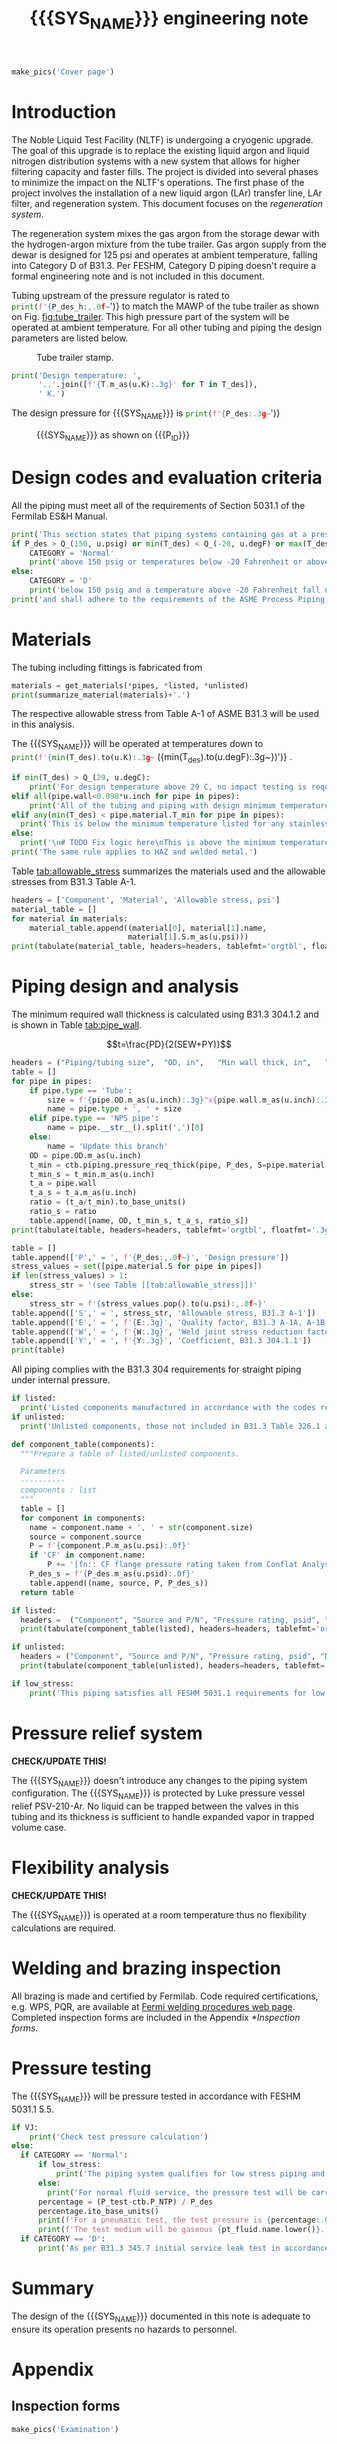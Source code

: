 #+PROPERTY: header-args:python :session *python-PSEN* :results output raw :exports results
#+MACRO: SYS_NAME LAr dewar sampling line
#+MACRO: DOC_NUM EN08795
#+MACRO: P_ID N/A

#+TITLE: {{{SYS_NAME}}} engineering note\newline {{{DOC_NUM}}}
#+OPTIONS: toc:nil tex:t broken-links:t
#+LATEX_CLASS_OPTIONS: [titlepage]
#+LATEX_HEADER: \usepackage{xcolor}
#+TOC: headlines 2
#+MACRO: CHECK *CHECK/UPDATE THIS!*


\newpage{}
#+begin_src python :results pp replace :exports none
  from header import *
#+end_src

#+RESULTS:

#+begin_src python
  make_pics('Cover page')
#+end_src

#+RESULTS:

\newpage{}

* Inputs                                                           :noexport:
#+begin_src python :results pp output replace :exports none
  P_des = Q_(350, u.psig)  # Design pressure
  T_des = (Q_(-300, u.degF).to(u.K),
           Q_(100, u.degF).to(u.K))  # Design temperature
  VJ = False  # Is piping vacuum jacketed?
  pt_fluid_name = 'nitrogen'  # Pressure testing fluid

  # Pipe list
  SS_tube = ht.piping.Pipe(1/2, SCH=5)  # Conservative

  pipes = [SS_tube,
           ]
  E = 1
  W = 1
  Y = 0.4

  # Defining pipe materials
  for pipe in pipes:
      pipe.material = SS304

  # Listed components
  listed = [
  ]

  # Unlisted components
  unlisted = [
      Component('Butt-weld VCR gland', '1/2"', 'Swagelok',
                material=SS316, P=3700*u.psi),
      Component('Cryogenic valve', '1/2"', 'Cryolab EC2-084-5WPG1',
                material=SS304, P=400*u.psi),
  ]

  # Connected volumes for blast radia calc
  con_volume = 1875 * u.gallon
#+end_src

#+RESULTS:

#+begin_src python :results p output replace :exports none
  # Check for low stress requirements
  P_des = P_des.to(ureg.psi) + int(VJ-1)*ht.P_NTP
  P_des.ito(u.psid)

  low_stress = check_low_stress(P_des, T_des,
                                [*pipes, *listed, *unlisted],
                                E=E, W=W, Y=Y)

  # Pressure test pressure
  if low_stress:
      P_test = 0.8 * P_des
  else:
      P_test = 1.1 * P_des
  P_test += ctb.P_NTP  # VJ calc will probably fail here
  P_test.ito(u.psig)
  pt_fluid = ctb.ThermState(pt_fluid_name, P=P_test, T=ctb.T_NTP)


  # Printing piping info for the cover page
  print([(str(pipe), f'{pipe.volume.to(u.ft**3):.2g~}') for pipe in pipes])
  print(sum([pipe.L for pipe in pipes]))
  print(sum([pipe.volume for pipe in pipes]))
#+end_src

#+RESULTS:
: Stress ratio too high for low stress category.
: [('NPS pipe 1" SCH 10, L=15 ft', '0.098 ft ** 3'), ('NPS pipe 1" SCH 40, L=0 m', '0 ft ** 3'), ('Tube, 1 inx0.065 in, L=77 ft', '0.32 ft ** 3'), ('Tube, 0.25 inx0.035 in, L=5 ft', '0.00088 ft ** 3')]
: 97.0 foot
: 60.07858875912548 foot * inch ** 2

* Introduction
The Noble Liquid Test Facility (NLTF) is undergoing a cryogenic upgrade. The goal of this upgrade is to replace the existing liquid argon and liquid nitrogen distribution systems with a new system that allows for higher filtering capacity and faster fills. The project is divided into several phases to minimize the impact on the NLTF's operations. The first phase of the project involves the installation of a new liquid argon (LAr) transfer line, LAr filter, and regeneration system. This document focuses on the /regeneration system/.

The regeneration system mixes the gas argon from the storage dewar with the hydrogen-argon mixture from the tube trailer. Gas argon supply from the dewar is designed for 125 psi and operates at ambient temperature, falling into Category D of B31.3. Per FESHM, Category D piping doesn't require a formal engineering note and is not included in this document.

Tubing upstream of the pressure regulator is rated to
src_python{print(f'{P_des_h:,.0f~}')}
to match the MAWP of the tube trailer as shown on Fig. [[fig:tube_trailer]]. This high pressure part of the system will be operated at ambient temperature. For all other tubing and piping the design parameters are listed below.
#+NAME: fig:tube_trailer
#+CAPTION: Tube trailer stamp.
[[./images/Tube trailer.jpg]]

#+begin_src python
  print('Design temperature: ',
        '..'.join([f'{T.m_as(u.K):.3g}' for T in T_des]),
        ' K.')
#+end_src

The design pressure for {{{SYS_NAME}}} is
src_python{print(f'{P_des:.3g~}')}

#+CAPTION: {{{SYS_NAME}}} as shown on {{{P_ID}}}
#+NAME: fig:P_ID_
[[./images/P_ID_.png]]

* Design codes and evaluation criteria
All the piping must meet all of the requirements of Section 5031.1 of the Fermilab ES&H Manual.
#+begin_src python
  print('This section states that piping systems containing gas at a pressure ')
  if P_des > Q_(150, u.psig) or min(T_des) < Q_(-20, u.degF) or max(T_des) > Q_(186, u.degC):
      CATEGORY = 'Normal'
      print('above 150 psig or temperatures below -20 Fahrenheit or above 266 Fahrenheit fall under the category of Normal Fluid Service ')
  else:
      CATEGORY = 'D'
      print('below 150 psig and a temperature above -20 Fahrenheit fall under the Category D Fluid Service ')
  print('and shall adhere to the requirements of the ASME Process Piping Code B31.3.')
#+end_src

#+RESULTS:

* Materials
The tubing including fittings is fabricated from
#+begin_src python
  materials = get_materials(*pipes, *listed, *unlisted)
  print(summarize_material(materials)+'.')
#+end_src

#+RESULTS:

The respective allowable stress from Table A-1 of ASME B31.3 will be used in this analysis.

The {{{SYS_NAME}}} will be operated at temperatures down to src_python{print(f'{min(T_des).to(u.K):.3g~} ({min(T_des).to(u.degF):.3g~})')}
.
#+begin_src python
  if min(T_des) > Q_(29, u.degC):
      print('For design temperature above 29 C, no impact testing is required according to B31.3 Table 323.2.2 A-4.')
  elif all(pipe.wall<0.098*u.inch for pipe in pipes):
      print('All of the tubing and piping with design minimum temperature below -20 F used in this system has a wall thickness of less than 0.098 in. In accordance with B31.3 Table 323.2.2 Note (5), impact testing is not required for this piping system.')
  elif any(min(T_des) < pipe.material.T_min for pipe in pipes):
    print('This is below the minimum temperature listed for any stainless steel pipe or tube. According to B31.3 Section 323.2.2, impact testing is required for this material except as stated in Table 323.2.2 Note (6) where impact testing is not required when the minimum obtainable Charpy specimen has a width along the notch of less than 2.5 mm (0.098 in).')
  else:
    print('\n# TODO Fix logic here\nThis is above the minimum temperature listed for all materials used in the system. According to B31.3 Section 323.2.2 (d), impact testing is not required for base metal of such piping.')
  print('The same rule applies to HAZ and welded metal.')
#+end_src

#+RESULTS:

#+begin_comment
It should also be noted that Fermilab has extensive service experience using the 300 series stainless steel at liquid nitrogen temperatures and below.

Wall thickness of the 1.5” SCH 10 pipe is 0.109” which is greater than minimum obtainable Charpy specimen. According to Policy for Fracture Toughness Testing Requirements for Pressure Systems and Components at Low Cryogenic Temperatures  from 5/7/2010 recommends:
“As an alternative to B31.3 323.2.2 and Table 323.2.2 cells A‐4 and B‐4, high alloy steel materials (austenitic stainless steels) listed in Section VIII Div 1 Table UHA‐ 23 used in cryogenic piping with MDMTs colder than 77 K may instead be subjected to all requirements of UHA‐51.”
UHA-51 (g) exempts from impact testing materials listed in Table UHA-23, except as modified by UHA-51 (c), when ratio of design stress to allowable stress is less than 0.35. UHA-51 (c) (1) requires impact testing if the material has been thermally treated at temperatures between 900 F and 1650 F for austenitic steel. Off-the-shelf 304 and 316 steel is subject to annealing at temperatures above 1800 F and, therefore, is exempt from this requirement. As shown in Table 4.1, design stress to allowable stress ratio is less than 0.35 and impact testing is not required.

Minimum design temperature of He piping is 77 K. According to “Charpy Impact Testing at LN2 Temperature” Memo (ED0004216):
“All Charpy impact testing requirements have been satisfied for using 304 and 304L piping components with 308L filler metal and a wall thickness of less than 0.359”.  The extensive and successful experience Fermilab has had with the materials listed above has been reinforced with successful Charpy impact testing.  No further testing should be required for most LN2 piping assemblies fabricated by AD/Cryo as long as thickness requirements are met.”
All piping has wall thickness less than 0.359” and satisfies this requirement.
#+end_comment
Table [[tab:allowable_stress]] summarizes the materials used and the allowable stresses from B31.3 Table A-1.

#+begin_src python
  headers = ['Component', 'Material', 'Allowable stress, psi']
  material_table = []
  for material in materials:
      material_table.append((material[0], material[1].name,
                            material[1].S.m_as(u.psi)))
  print(tabulate(material_table, headers=headers, tablefmt='orgtbl', floatfmt=',.0f'))
#+end_src

#+CAPTION: Materials and Allowable Stress Values
#+NAME: tab:allowable_stress
#+RESULTS:
| Component | Material | Allowable stress, psi |
|-----------+----------+-----------------------|
| Fitting   | 316SS    |                 20000 |
| Tube      | 304SS    |                 16700 |

* Piping design and analysis
The minimum required wall thickness is calculated using B31.3 304.1.2 and is shown in Table [[tab:pipe_wall]].

$$t=\frac{PD}{2(SEW+PY)}$$
#+begin_src python :results table
  headers = ("Piping/tubing size",	"OD, in",	"Min wall thick, in",	"Act thick, in",	"Wall thick ratio")
  table = []
  for pipe in pipes:
      if pipe.type == 'Tube':
          size = f'{pipe.OD.m_as(u.inch):.3g}"x{pipe.wall.m_as(u.inch):.3g}"'
          name = pipe.type + ', ' + size
      elif pipe.type == 'NPS pipe':
          name = pipe.__str__().split(',')[0]
      else:
          name = 'Update this branch'
      OD = pipe.OD.m_as(u.inch)
      t_min = ctb.piping.pressure_req_thick(pipe, P_des, S=pipe.material.S, E=E, W=W, Y=Y)
      t_min_s = t_min.m_as(u.inch)
      t_a = pipe.wall
      t_a_s = t_a.m_as(u.inch)
      ratio = (t_a/t_min).to_base_units()
      ratio_s = ratio
      table.append([name, OD, t_min_s, t_a_s, ratio_s])
  print(tabulate(table, headers=headers, tablefmt='orgtbl', floatfmt='.3g'))
#+end_src

#+CAPTION: Wall thicknesses for low pressure
#+NAME: tab:pipe_wall
#+ATTR_LATEX: :align p{3cm}rp{2cm}rr
#+RESULTS:
| Piping/tubing size | OD, in | Min wall thick, in | Act thick, in | Wall thick ratio |
|--------------------+--------+--------------------+---------------+------------------|
| Tube, 0.25"x0.022" |   0.25 |           0.000112 |         0.022 |              196 |
| Tube, 0.25"x0.03"  |   0.25 |           0.000312 |          0.03 |             96.1 |

#+begin_src python :results table
  table = []
  table.append(['P',' = ', f'{P_des:,.0f~}', 'Design pressure'])
  stress_values = set([pipe.material.S for pipe in pipes])
  if len(stress_values) > 1:
      stress_str = '(see Table [[tab:allowable_stress]])'
  else:
      stress_str = f'{stress_values.pop().to(u.psi):,.0f~}'
  table.append(['S',' = ', stress_str, 'Allowable stress, B31.3 A-1'])
  table.append(['E',' = ', f'{E:.3g}', 'Quality factor, B31.3 A-1A, A-1B'])
  table.append(['W',' = ', f'{W:.3g}', 'Weld joint stress reduction factor, B31.3 302.3.5(e)'])
  table.append(['Y',' = ', f'{Y:.3g}', 'Coefficient, B31.3 304.1.1'])
  print(table)
#+end_src

#+CAPTION: Values for wall thickness calculation
#+NAME: tab:des_parameters
#+RESULTS:
| P | = |   35 psid | Design pressure                                      |
| S | = | 16700 psi | Allowable stress, B31.3 A-1                          |
| E | = |         1 | Quality factor, B31.3 A-1A, A-1B                     |
| W | = |         1 | Weld joint stress reduction factor, B31.3 302.3.5(e) |
| Y | = |       0.4 | Coefficient, B31.3 304.1.1                           |

All piping complies with the B31.3 304 requirements for straight piping under internal pressure.

#+begin_src python :results replace
  if listed:
    print('Listed components manufactured in accordance with the codes required by B31.3 Table 326.1 are presented in Table [[tab:listed]].')
  if unlisted:
    print('Unlisted components, those not included in B31.3 Table 326.1 as being manufactured according to published standards, installed in the system are shown in Table [[tab:unlisted]].')
#+end_src

#+RESULTS:

#+begin_comment
Extensive service experience at Fermilab allows the use of these components in piping systems as per B31.3 Section 304.7.2.
#+end_comment

#+begin_src python
  def component_table(components):
    """Prepare a table of listed/unlisted components.

    Parameters
    ----------
    components : list
    """
    table = []
    for component in components:
      name = component.name + ', ' + str(component.size)
      source = component.source
      P = f'{component.P.m_as(u.psi):.0f}'
      if 'CF' in component.name:
          P += '[fn:: CF flange pressure rating taken from Conflat Analysis Report ED0004253].'
      P_des_s = f'{P_des.m_as(u.psid):.0f}'
      table.append((name, source, P, P_des_s))
    return table

  if listed:
    headers =  ("Component", "Source and P/N", "Pressure rating, psid", "Design pressure, psid")
    print(tabulate(component_table(listed), headers=headers, tablefmt='orgtbl', floatfmt='.3g'))
#+end_src

#+CAPTION: Listed piping components.
#+NAME: tab:listed
#+ATTR_LATEX: :align p{2cm}p{3cm}rr
#+RESULTS:
| Component              | Source and P/N         | Pressure rating, psid                                                            | Design pressure, psid |
|------------------------+------------------------+----------------------------------------------------------------------------------+-----------------------|
| CF flange, 2.75"       | Lesker                 | 350[fn:: CF flange pressure rating taken from Conflat Analysis Report ED0004253] |                    35 |
| Adapter, 1-1/2"x1-1/4" | McMaster Carr 4452K189 | 300                                                                              |                    35 |

#+begin_src python
  if unlisted:
    headers = ("Component", "Source and P/N", "Pressure rating, psid", "Design pressure, psid")
    print(tabulate(component_table(unlisted), headers=headers, tablefmt='orgtbl', floatfmt='.3g'))
#+end_src

#+CAPTION: Unlisted piping components.
#+NAME: tab:unlisted
#+ATTR_LATEX: :align p{2cm}p{3cm}rr
#+RESULTS:
| Component              | Source and P/N         | Pressure rating, psid                                                            | Design pressure, psid |
|------------------------+------------------------+----------------------------------------------------------------------------------+-----------------------|
| CF flange, 2.75"       | Lesker                 | 350[fn:: CF flange pressure rating taken from Conflat Analysis Report ED0004253] |                    35 |
| Adapter, 1-1/2"x1-1/4" | McMaster Carr 4452K189 | 300                                                                              |                    35 |

#+begin_src python
  if low_stress:
      print('This piping satisfies all FESHM 5031.1 requirements for low stress piping.')
#+end_src

#+RESULTS:

* Pressure relief system

{{{CHECK}}}

The {{{SYS_NAME}}} doesn't introduce any changes to the piping system configuration. The {{{SYS_NAME}}} is protected by Luke pressure vessel relief PSV-210-Ar. No liquid can be trapped between the valves in this tubing and its thickness is sufficient to handle expanded vapor in trapped volume case.

* Flexibility analysis

{{{CHECK}}}

The {{{SYS_NAME}}} is operated at a room temperature thus no flexibility calculations are required.

* Welding and brazing inspection
All brazing is made and certified by Fermilab. Code required certifications, e.g. WPS, PQR, are available at [[https://www-tdserver1.fnal.gov/tdweb/ms/Policies/Welding/index.htm][Fermi welding procedures web page]]. Completed inspection forms are included in the Appendix [[*Inspection forms]].

* Pressure testing
The {{{SYS_NAME}}} will be pressure tested in accordance with FESHM 5031.1 5.5.
#+begin_src python
  if VJ:
      print('Check test pressure calculation')
  else:
    if CATEGORY == 'Normal':
        if low_stress:
            print('The piping system qualifies for low stress piping and will be tested per FESHM 5031.1 5.5.b.')
        else:
          print('For normal fluid service, the pressure test will be carried out as per B31.3 345.5.4.')
        percentage = (P_test-ctb.P_NTP) / P_des
        percentage.ito_base_units()
        print(f'For a pneumatic test, the test pressure is {percentage:.0%~} of the design pressure ({P_des:.3g~}) or {P_test:.3g~}.')
        print(f'The test medium will be gaseous {pt_fluid.name.lower()}. After this document is reviewed and the pressure tests completed, copies of the witnessed pressure test permits will be included in the Appendix [[*Pressure testing permits]].')
    if CATEGORY == 'D':
        print('As per B31.3 345.7 initial service leak test in accordance with 345.1 (a) can be substituted for the pressure test for Category D piping.')
#+end_src

#+RESULTS:

* Summary
The design of the {{{SYS_NAME}}} documented in this note is adequate to ensure its operation presents no hazards to personnel.
* Appendix
** Inspection forms
#+begin_src python
  make_pics('Examination')
#+end_src

#+RESULTS:

** Pressure testing permits
#+begin_src python
  make_pics('Pressure Testing Permit')
#+end_src

#+RESULTS:

** Pressure testing procedure
*** Safety
The areas around the piping system must be roped off or barricaded to keep personnel out of the test area during the execution of this procedure.  Signs are to be posted warning personnel that a pressure test is in progress and to keep out of the area (per FESHM 5034 7.1.b.).  Follow Fermilab FESHM guidelines for proper PPE.

*** Hazards
This is a pneumatic pressure test utilizing compressed
src_python{print(f'{pt_fluid_name}')}
gas. There is potential for:
- Exposure to an asphyxiant
- Sudden release of pressure from piping
- Striking hazard due to failure of piping or piping components
The pressure test area will be roped off at a radius larger than an estimated blast radius (see Table [[tab:blast_radius]]).
#+begin_src python
  E_stored = ctb.piping.piping_stored_energy(pt_fluid, pipes) + ctb.stored_energy(pt_fluid, con_volume)
  blast_radius = ctb.blast_radius(E_stored)
  headers =  ("Test fluid", "Stored energy, kJ", "Blast radius, m")
  table = [[str(pt_fluid), E_stored.m_as(u.kJ),
          max(blast_radius).m_as(u.m)]]
  print(tabulate(table, headers=headers, tablefmt='orgtbl', floatfmt='.2g'))
#+end_src


#+CAPTION: Safety radius
#+NAME: tab:blast_radius
#+RESULTS:
| Test fluid                         | Stored energy, kJ | Blast radius, m |
|------------------------------------+-------------------+-----------------|
| Argon at T: 293 K and P: 42.7 psi. |               151 |            8.27 |

Ensure that the piping is securely mounted (per FESHM 5034 7.1.b.).

*** Test Equipment
Refer to Figure [[fig:setup]] for the layout of the test equipment.  The specific requirements for the components are listed in Table [[tab:equipment]]. The test equipment should be tested to be leak free before attaching it to the piping for the pressure test.

-	The relief valve must be tested prior to performing the pressure test procedure to ensure that it is operating properly (per FESHM 5034 7.2.d.).
-	The pressure test gauge (PI-3) calibration should be up-to-date (per FESHM 5034 7.2.b.).


#+NAME: fig:setup
#+CAPTION: P&ID of the Test Equipment
[[./images/pressure_test_setup.png]]

#+NAME: tab:equipment
#+CAPTION: Test Equipment Component Specification
| Component | Description           | Range                        |
| PI-1      | Supply Pressure Gauge | TBD psig                     |
| PSV-1     | Safety Relief Valve   | TBD psig (cracking pressure) |
| PI-3      | Test Pressure Gauge   | TBD psig                     |

*** Test Preparation
*** Pressure Test
During this test procedure, the pressure will be increased in steps waiting at each step to verify that the pressure remains constant.  If at any time a leak is suspected, reduce the pressure to half of the value for the current step and check for leaks with the soap bubble method.  When a leak is found, the piping must be depressurized before repairing the leak.  (per FESHM 5034 7.3.b. and 3.c.)

1. Increase the pressure in the piping to 25 psig.  Wait 5 minutes.  If no leak is detected, proceed to the next step.
2. Increase the pressure to test pressure with increment of no more than 50 psig.  Wait 5 minutes at each step.  If no leak is detected proceed to next pressure increase step. After reaching the test pressure wait 10 minutes.  If no leak is evident, reduce pressure to design pressure and check all seams and fittings with soap bubble or alternate leak detection method.  (per FESHM 5034 7.3.a and B31.3 345.5.5)
3. When all leak checks have been performed and no leaks exist, depressurize the piping.
4. Restore the system back to its original configuration.
5. Remove the rope/barricades and signs.
